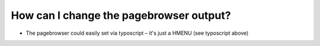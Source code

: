﻿

.. ==================================================
.. FOR YOUR INFORMATION
.. --------------------------------------------------
.. -*- coding: utf-8 -*- with BOM.

.. ==================================================
.. DEFINE SOME TEXTROLES
.. --------------------------------------------------
.. role::   underline
.. role::   typoscript(code)
.. role::   ts(typoscript)
   :class:  typoscript
.. role::   php(code)


How can I change the pagebrowser output?
^^^^^^^^^^^^^^^^^^^^^^^^^^^^^^^^^^^^^^^^

- The pagebrowser could easily set via typoscript – it's just a HMENU
  (see typoscript above)

